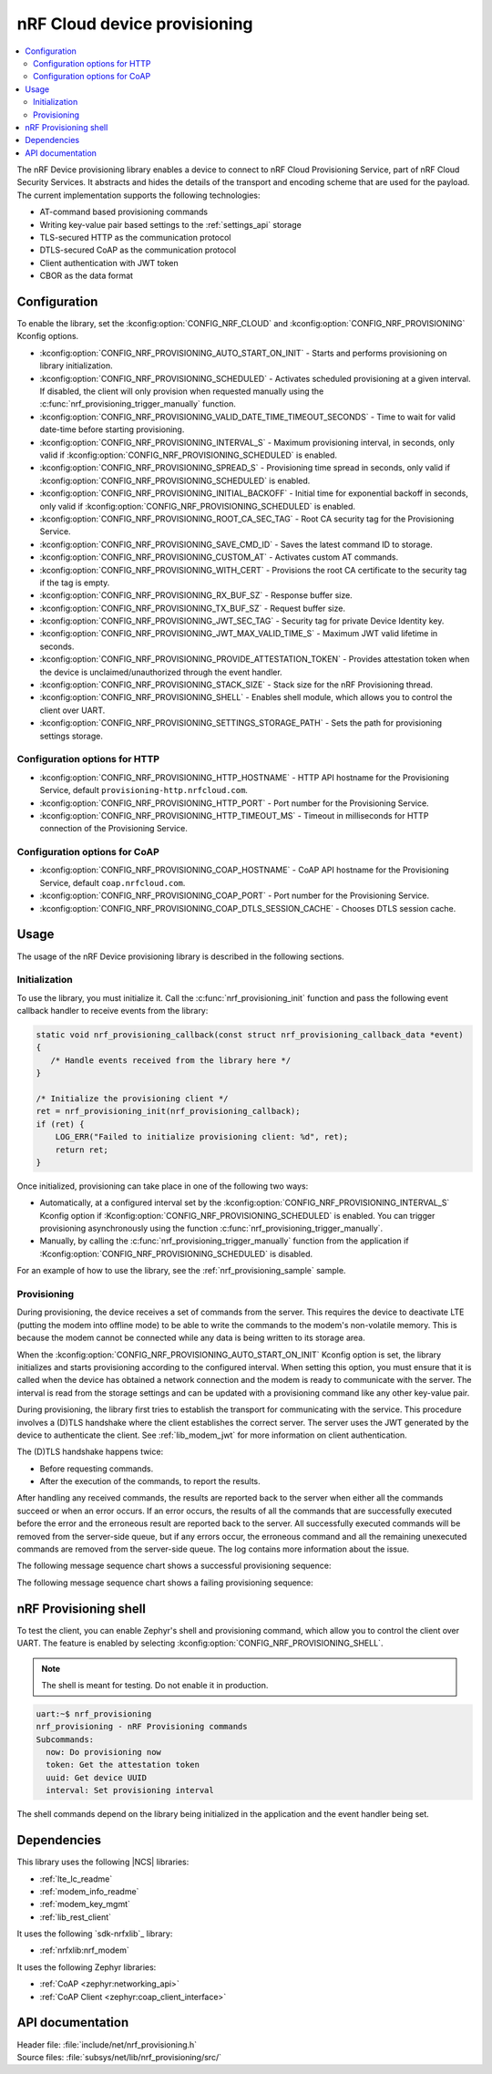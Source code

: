 .. _lib_nrf_provisioning:

nRF Cloud device provisioning
#############################

.. contents::
   :local:
   :depth: 2

The nRF Device provisioning library enables a device to connect to nRF Cloud Provisioning Service, part of nRF Cloud Security Services.
It abstracts and hides the details of the transport and encoding scheme that are used for the payload.
The current implementation supports the following technologies:

* AT-command based provisioning commands
* Writing key-value pair based settings to the :ref:`settings_api` storage
* TLS-secured HTTP as the communication protocol
* DTLS-secured CoAP as the communication protocol
* Client authentication with JWT token
* CBOR as the data format

Configuration
*************

To enable the library, set the :kconfig:option:`CONFIG_NRF_CLOUD` and :kconfig:option:`CONFIG_NRF_PROVISIONING` Kconfig options.

* :kconfig:option:`CONFIG_NRF_PROVISIONING_AUTO_START_ON_INIT` - Starts and performs provisioning on library initialization.
* :kconfig:option:`CONFIG_NRF_PROVISIONING_SCHEDULED` - Activates scheduled provisioning at a given interval.
  If disabled, the client will only provision when requested manually using the :c:func:`nrf_provisioning_trigger_manually` function.
* :kconfig:option:`CONFIG_NRF_PROVISIONING_VALID_DATE_TIME_TIMEOUT_SECONDS` - Time to wait for valid date-time before starting provisioning.
* :kconfig:option:`CONFIG_NRF_PROVISIONING_INTERVAL_S` - Maximum provisioning interval, in seconds, only valid if :kconfig:option:`CONFIG_NRF_PROVISIONING_SCHEDULED` is enabled.
* :kconfig:option:`CONFIG_NRF_PROVISIONING_SPREAD_S` - Provisioning time spread in seconds, only valid if :kconfig:option:`CONFIG_NRF_PROVISIONING_SCHEDULED` is enabled.
* :kconfig:option:`CONFIG_NRF_PROVISIONING_INITIAL_BACKOFF` - Initial time for exponential backoff in seconds, only valid if :kconfig:option:`CONFIG_NRF_PROVISIONING_SCHEDULED` is enabled.
* :kconfig:option:`CONFIG_NRF_PROVISIONING_ROOT_CA_SEC_TAG` - Root CA security tag for the Provisioning Service.
* :kconfig:option:`CONFIG_NRF_PROVISIONING_SAVE_CMD_ID` - Saves the latest command ID to storage.
* :kconfig:option:`CONFIG_NRF_PROVISIONING_CUSTOM_AT` - Activates custom AT commands.
* :kconfig:option:`CONFIG_NRF_PROVISIONING_WITH_CERT` - Provisions the root CA certificate to the security tag if the tag is empty.
* :kconfig:option:`CONFIG_NRF_PROVISIONING_RX_BUF_SZ` - Response buffer size.
* :kconfig:option:`CONFIG_NRF_PROVISIONING_TX_BUF_SZ` - Request buffer size.
* :kconfig:option:`CONFIG_NRF_PROVISIONING_JWT_SEC_TAG` - Security tag for private Device Identity key.
* :kconfig:option:`CONFIG_NRF_PROVISIONING_JWT_MAX_VALID_TIME_S` - Maximum JWT valid lifetime in seconds.
* :kconfig:option:`CONFIG_NRF_PROVISIONING_PROVIDE_ATTESTATION_TOKEN` - Provides attestation token when the device is unclaimed/unauthorized through the event handler.
* :kconfig:option:`CONFIG_NRF_PROVISIONING_STACK_SIZE` - Stack size for the nRF Provisioning thread.
* :kconfig:option:`CONFIG_NRF_PROVISIONING_SHELL` - Enables shell module, which allows you to control the client over UART.
* :kconfig:option:`CONFIG_NRF_PROVISIONING_SETTINGS_STORAGE_PATH` - Sets the path for provisioning settings storage.

Configuration options for HTTP
==============================

* :kconfig:option:`CONFIG_NRF_PROVISIONING_HTTP_HOSTNAME` - HTTP API hostname for the Provisioning Service, default ``provisioning-http.nrfcloud.com``.
* :kconfig:option:`CONFIG_NRF_PROVISIONING_HTTP_PORT` - Port number for the Provisioning Service.
* :kconfig:option:`CONFIG_NRF_PROVISIONING_HTTP_TIMEOUT_MS` - Timeout in milliseconds for HTTP connection of the Provisioning Service.

Configuration options for CoAP
==============================

* :kconfig:option:`CONFIG_NRF_PROVISIONING_COAP_HOSTNAME` - CoAP API hostname for the Provisioning Service, default ``coap.nrfcloud.com``.
* :kconfig:option:`CONFIG_NRF_PROVISIONING_COAP_PORT` - Port number for the Provisioning Service.
* :kconfig:option:`CONFIG_NRF_PROVISIONING_COAP_DTLS_SESSION_CACHE` - Chooses DTLS session cache.

.. _lib_nrf_provisioning_start:

Usage
*****

The usage of the nRF Device provisioning library is described in the following sections.

Initialization
==============

To use the library, you must initialize it.
Call the :c:func:`nrf_provisioning_init` function and pass the following event callback handler to receive events from the library:

.. code-block:: c

   static void nrf_provisioning_callback(const struct nrf_provisioning_callback_data *event)
   {
      /* Handle events received from the library here */
   }

   /* Initialize the provisioning client */
   ret = nrf_provisioning_init(nrf_provisioning_callback);
   if (ret) {
       LOG_ERR("Failed to initialize provisioning client: %d", ret);
       return ret;
   }

Once initialized, provisioning can take place in one of the following two ways:

* Automatically, at a configured interval set by the :kconfig:option:`CONFIG_NRF_PROVISIONING_INTERVAL_S` Kconfig option if :Kconfig:option:`CONFIG_NRF_PROVISIONING_SCHEDULED` is enabled.
  You can trigger provisioning asynchronously using the function :c:func:`nrf_provisioning_trigger_manually`.
* Manually, by calling the :c:func:`nrf_provisioning_trigger_manually` function from the application if :Kconfig:option:`CONFIG_NRF_PROVISIONING_SCHEDULED` is disabled.

For an example of how to use the library, see the :ref:`nrf_provisioning_sample` sample.

Provisioning
============

During provisioning, the device receives a set of commands from the server.
This requires the device to deactivate LTE (putting the modem into offline mode) to be able to write the commands to the modem's non-volatile memory.
This is because the modem cannot be connected while any data is being written to its storage area.

When the :kconfig:option:`CONFIG_NRF_PROVISIONING_AUTO_START_ON_INIT` Kconfig option is set, the library initializes and starts provisioning according to the configured interval.
When setting this option, you must ensure that it is called when the device has obtained a network connection and the modem is ready to communicate with the server.
The interval is read from the storage settings and can be updated with a provisioning command like any other key-value pair.

During provisioning, the library first tries to establish the transport for communicating with the service.
This procedure involves a (D)TLS handshake where the client establishes the correct server.
The server uses the JWT generated by the device to authenticate the client.
See :ref:`lib_modem_jwt` for more information on client authentication.

The (D)TLS handshake happens twice:

* Before requesting commands.
* After the execution of the commands, to report the results.

After handling any received commands, the results are reported back to the server when either all the commands succeed or when an error occurs.
If an error occurs, the results of all the commands that are successfully executed before the error and the erroneous result are reported back to the server.
All successfully executed commands will be removed from the server-side queue, but if any errors occur, the erroneous command and all the remaining unexecuted commands are removed from the server-side queue.
The log contains more information about the issue.

The following message sequence chart shows a successful provisioning sequence:

.. msc::
   hscale = "1.5";
   Owner,Server,Device;
   Owner>>Server     [label="Provision: cmd1, cmd2, finished"];
   Server<<Device    [label="Get commands"];
   Server>>Device    [label="Return commands"];
   Device box Device [label="Decode commands"];
   Device box Device [label="Set modem offline"];
   Device box Device [label="Write to non-volatile memory"];
   Device box Device [label="Restore modem state"];
   Server<<Device    [label="cmd1,cmd2, finished succeeded"];

The following message sequence chart shows a failing provisioning sequence:

.. msc::
   hscale = "1.5";
   Owner,Server,Device;
   Owner>>Server     [label="Provision: cmd1, cmd2, cmd3, finished"];
   Server<<Device    [label="Get commands"];
   Server>>Device    [label="Return commands"];
   Device box Device [label="Decode commands"];
   Device box Device [label="Set modem offline"];
   Device box Device [label="cmd1: Write to non-volatile memory"];
   Device box Device [label="cmd2: Fails"];
   Device box Device [label="Restore modem state"];
   Server<<Device    [label="cmd1 success, cmd2 failed"];
   Server>>Server    [label="Empty the command queue"];
   Server>>Owner     [label="cmd2 failed"];

.. _nrf_provisioning_shell:

nRF Provisioning shell
**********************

To test the client, you can enable Zephyr's shell and provisioning command, which allow you to control the client over UART.
The feature is enabled by selecting :kconfig:option:`CONFIG_NRF_PROVISIONING_SHELL`.

.. note::
   The shell is meant for testing.
   Do not enable it in production.

.. code-block:: console

   uart:~$ nrf_provisioning
   nrf_provisioning - nRF Provisioning commands
   Subcommands:
     now: Do provisioning now
     token: Get the attestation token
     uuid: Get device UUID
     interval: Set provisioning interval

The shell commands depend on the library being initialized in the application and the event handler being set.

Dependencies
************

This library uses the following |NCS| libraries:

* :ref:`lte_lc_readme`
* :ref:`modem_info_readme`
* :ref:`modem_key_mgmt`
* :ref:`lib_rest_client`

It uses the following `sdk-nrfxlib`_ library:

* :ref:`nrfxlib:nrf_modem`

It uses the following Zephyr libraries:

* :ref:`CoAP <zephyr:networking_api>`
* :ref:`CoAP Client <zephyr:coap_client_interface>`

.. _nrf_provisioning_api:

API documentation
*****************

| Header file: :file:`include/net/nrf_provisioning.h`
| Source files: :file:`subsys/net/lib/nrf_provisioning/src/`

.. doxygengroup:: nrf_provisioning
